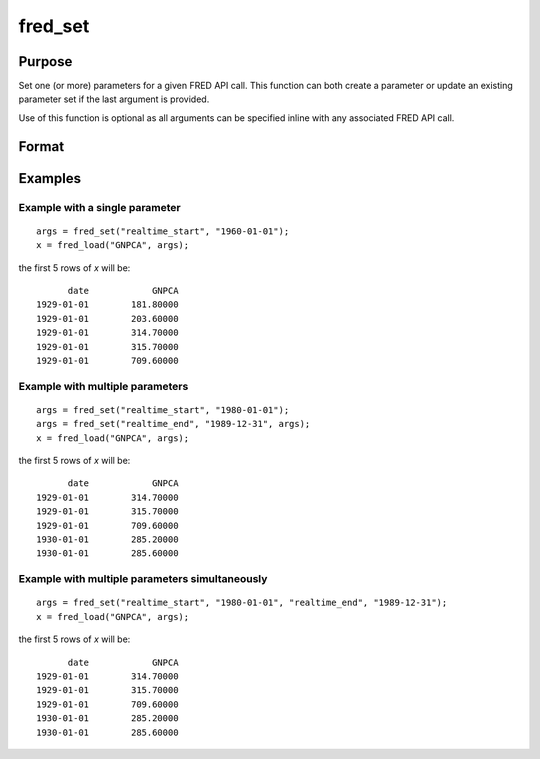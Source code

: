 
fred_set
==============================================

Purpose
----------------
Set one (or more) parameters for a given FRED API call. This function can both create a parameter or update an existing 
parameter set if the last argument is provided.

Use of this function is optional as all arguments can be specified inline with any associated FRED API call.

Format
----------------
.. function:: x = fred_set(key, value[, keyN, valueN[, ...[, existing_map]]])

    :param key: The parameter name to set.
    :type key: string

    :param value: The parameter value to set. If this paramater is a vector, it is converted to an array before being sent to the FRED API.
    :type value: any

    :param existing_map: Optional. An existing map to update. If not specified, a new map is returned.
    :type value: Dataframe

    :return x: Parameter map.
    :rtype x: Dataframe


Examples
----------------

Example with a single parameter
+++++++++++++++++++++++++++++++

::

    args = fred_set("realtime_start", "1960-01-01");
    x = fred_load("GNPCA", args);

the first 5 rows of *x* will be:

::

            date            GNPCA 
      1929-01-01        181.80000 
      1929-01-01        203.60000 
      1929-01-01        314.70000 
      1929-01-01        315.70000 
      1929-01-01        709.60000 


Example with multiple parameters
++++++++++++++++++++++++++++++++

::

    args = fred_set("realtime_start", "1980-01-01");
    args = fred_set("realtime_end", "1989-12-31", args);
    x = fred_load("GNPCA", args);

the first 5 rows of *x* will be:

::

            date            GNPCA 
      1929-01-01        314.70000 
      1929-01-01        315.70000 
      1929-01-01        709.60000 
      1930-01-01        285.20000 
      1930-01-01        285.60000 


Example with multiple parameters simultaneously
+++++++++++++++++++++++++++++++++++++++++++++++

::

    args = fred_set("realtime_start", "1980-01-01", "realtime_end", "1989-12-31");
    x = fred_load("GNPCA", args);

the first 5 rows of *x* will be:

::

            date            GNPCA 
      1929-01-01        314.70000 
      1929-01-01        315.70000 
      1929-01-01        709.60000 
      1930-01-01        285.20000 
      1930-01-01        285.60000

.. seealso:: :func:`fred_load`, :func:`fred_series_search`

